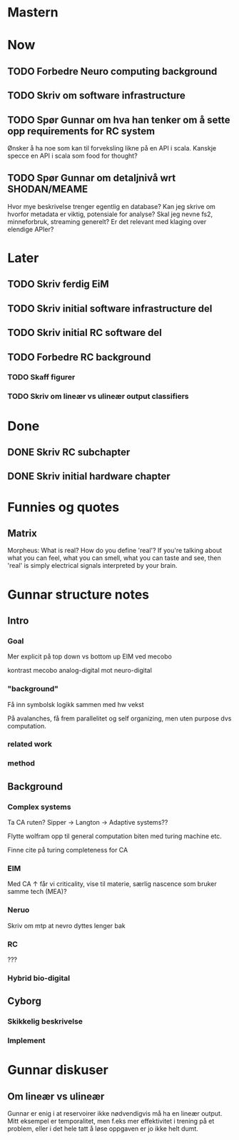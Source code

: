 * Mastern

* Now
** TODO Forbedre Neuro computing background
** TODO Skriv om software infrastructure
** TODO Spør Gunnar om hva han tenker om å sette opp requirements for RC system
   Ønsker å ha noe som kan til forveksling likne på en API i scala. 
   Kanskje specce en API i scala som food for thought?
** TODO Spør Gunnar om detaljnivå wrt SHODAN/MEAME
   Hvor mye beskrivelse trenger egentlig en database?
   Kan jeg skrive om hvorfor metadata er viktig, potensiale for analyse?
   Skal jeg nevne fs2, minneforbruk, streaming generelt?
   Er det relevant med klaging over elendige APIer?
* Later
** TODO Skriv ferdig EiM
** TODO Skriv initial software infrastructure del
** TODO Skriv initial RC software del
** TODO Forbedre RC background
*** TODO Skaff figurer
*** TODO Skriv om lineær vs ulineær output classifiers

* Done
** DONE Skriv RC subchapter
** DONE Skriv initial hardware chapter

   


* Funnies og quotes
** Matrix 
   Morpheus: What is real? How do you define 'real'? If you're talking about
   what you can feel, what you can smell, what you can taste and see, then
   'real' is simply electrical signals interpreted by your brain.

   
* Gunnar structure notes
** Intro
*** Goal
    Mer explicit på top down vs bottom up
    EIM ved mecobo
    
    kontrast mecobo analog-digital mot neuro-digital
*** "background"
    Få inn symbolsk logikk sammen med hw vekst
    
    På avalanches, få frem parallelitet og self organizing, men uten purpose dvs computation.
*** related work
*** method
    
** Background
*** Complex systems
    Ta CA ruten? Sipper -> Langton -> Adaptive systems??
    
    Flytte wolfram opp til general computation biten med turing machine etc.
    
    Finne cite på turing completeness for CA
    
*** EIM
    Med CA ↑ får vi criticality, vise til materie, særlig nascence som bruker samme tech (MEA)?
*** Neruo
    Skriv om mtp at nevro dyttes lenger bak
*** RC
    ???
*** Hybrid bio-digital
    
** Cyborg
*** Skikkelig beskrivelse
*** Implement

* Gunnar diskuser
** Om lineær vs ulineær
   Gunnar er enig i at reservoirer ikke nødvendigvis må ha en lineær output.
   Mitt eksempel er temporalitet, men f.eks mer effektivitet i trening på et problem, 
   eller i det hele tatt å løse oppgaven er jo ikke helt dumt.
